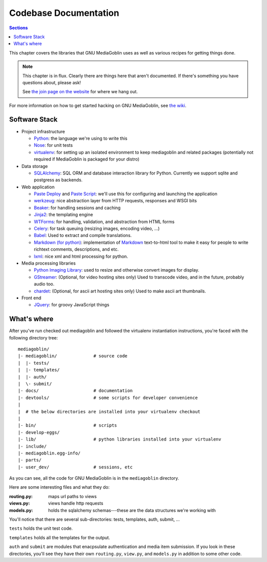 .. MediaGoblin Documentation

   Written in 2011, 2012 by MediaGoblin contributors

   To the extent possible under law, the author(s) have dedicated all
   copyright and related and neighboring rights to this software to
   the public domain worldwide. This software is distributed without
   any warranty.

   You should have received a copy of the CC0 Public Domain
   Dedication along with this software. If not, see
   <http://creativecommons.org/publicdomain/zero/1.0/>.

.. _codebase-chapter:

========================
 Codebase Documentation
========================

.. contents:: Sections
   :local:


This chapter covers the libraries that GNU MediaGoblin uses as well as
various recipes for getting things done.

.. Note::

   This chapter is in flux.  Clearly there are things here that aren't
   documented.  If there's something you have questions about, please
   ask!

   See `the join page on the website <http://mediagoblin.org/join/>`_
   for where we hang out.

For more information on how to get started hacking on GNU MediaGoblin,
see `the wiki <http://wiki.mediagoblin.org/>`_.


Software Stack
==============

* Project infrastructure

  * `Python <http://python.org/>`_: the language we're using to write
    this

  * `Nose <http://somethingaboutorange.com/mrl/projects/nose/>`_:
    for unit tests

  * `virtualenv <http://www.virtualenv.org/>`_: for setting up an
    isolated environment to keep mediagoblin and related packages
    (potentially not required if MediaGoblin is packaged for your
    distro)

* Data storage

  * `SQLAlchemy <http://sqlalchemy.org/>`_: SQL ORM and database
    interaction library for Python. Currently we support sqlite and
    postgress as backends.

* Web application

  * `Paste Deploy <http://pythonpaste.org/deploy/>`_ and
    `Paste Script <http://pythonpaste.org/script/>`_: we'll use this for
    configuring and launching the application

  * `werkzeug <http://werkzeug.pocoo.org/>`_: nice abstraction layer
    from HTTP requests, responses and WSGI bits

  * `Beaker <http://beaker.groovie.org/>`_: for handling sessions and
    caching

  * `Jinja2 <http://jinja.pocoo.org/docs/>`_: the templating engine

  * `WTForms <http://wtforms.simplecodes.com/>`_: for handling,
    validation, and abstraction from HTML forms

  * `Celery <http://celeryproject.org/>`_: for task queuing (resizing
    images, encoding video, ...)

  * `Babel <http://babel.edgewall.org>`_: Used to extract and compile
    translations.

  * `Markdown (for python) <http://pypi.python.org/pypi/Markdown>`_:
    implementation of `Markdown <http://daringfireball.net/projects/markdown/>`_
    text-to-html tool to make it easy for people to write richtext
    comments, descriptions, and etc.

  * `lxml <http://lxml.de/>`_: nice xml and html processing for
    python.

* Media processing libraries

  * `Python Imaging Library <http://www.pythonware.com/products/pil/>`_:
    used to resize and otherwise convert images for display.

  * `GStreamer <http://gstreamer.freedesktop.org/>`_: (Optional, for
    video hosting sites only) Used to transcode video, and in the
    future, probably audio too.

  * `chardet <http://pypi.python.org/pypi/chardet>`_: (Optional, for
    ascii art hosting sites only)  Used to make ascii art thumbnails.

* Front end

  * `JQuery <http://jquery.com/>`_: for groovy JavaScript things



What's where
============

After you've run checked out mediagoblin and followed the virtualenv
instantiation instructions, you're faced with the following directory
tree::

    mediagoblin/
    |- mediagoblin/              # source code
    |  |- tests/
    |  |- templates/
    |  |- auth/
    |  \- submit/
    |- docs/                     # documentation
    |- devtools/                 # some scripts for developer convenience
    |
    |  # the below directories are installed into your virtualenv checkout
    |
    |- bin/                      # scripts
    |- develop-eggs/
    |- lib/                      # python libraries installed into your virtualenv
    |- include/
    |- mediagoblin.egg-info/
    |- parts/
    |- user_dev/                 # sessions, etc


As you can see, all the code for GNU MediaGoblin is in the
``mediagoblin`` directory.

Here are some interesting files and what they do:

:routing.py: maps url paths to views
:views.py:   views handle http requests
:models.py:  holds the sqlalchemy schemas---these are the data structures
             we're working with

You'll notice that there are several sub-directories: tests,
templates, auth, submit, ...

``tests`` holds the unit test code.

``templates`` holds all the templates for the output.

``auth`` and ``submit`` are modules that enacpsulate authentication
and media item submission.  If you look in these directories, you'll
see they have their own ``routing.py``, ``view.py``, and
``models.py`` in addition to some other code.
